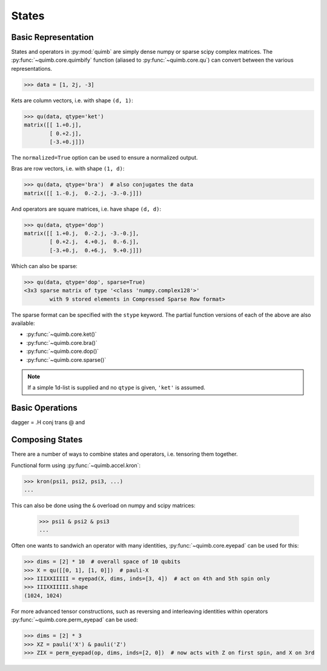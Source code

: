 ######
States
######

Basic Representation
====================

States and operators in :py:mod:`quimb` are simply dense numpy or sparse scipy complex matrices.
The :py:func:`~quimb.core.quimbify` function (aliased to :py:func:`~quimb.core.qu`) can convert between the various representations.

.. code:: python

    >>> data = [1, 2j, -3]

Kets are column vectors, i.e. with shape ``(d, 1)``:

.. code:: python

    >>> qu(data, qtype='ket')
    matrix([[ 1.+0.j],
            [ 0.+2.j],
            [-3.+0.j]])

The ``normalized=True`` option can be used to ensure a normalized output.

Bras are row vectors, i.e. with shape ``(1, d)``:

.. code:: python

    >>> qu(data, qtype='bra')  # also conjugates the data
    matrix([[ 1.-0.j,  0.-2.j, -3.-0.j]])

And operators are square matrices, i.e. have shape ``(d, d)``:

.. code:: python

    >>> qu(data, qtype='dop')
    matrix([[ 1.+0.j,  0.-2.j, -3.-0.j],
            [ 0.+2.j,  4.+0.j,  0.-6.j],
            [-3.+0.j,  0.+6.j,  9.+0.j]])

Which can also be sparse:

.. code:: python

    >>> qu(data, qtype='dop', sparse=True)
    <3x3 sparse matrix of type '<class 'numpy.complex128'>'
            with 9 stored elements in Compressed Sparse Row format>

The sparse format can be specified with the ``stype`` keyword. The partial function versions of each of the above are also available:

* :py:func:`~quimb.core.ket()`
* :py:func:`~quimb.core.bra()`
* :py:func:`~quimb.core.dop()`
* :py:func:`~quimb.core.sparse()`


.. note::

    If a simple 1d-list is supplied and no ``qtype`` is given, ``'ket'`` is assumed.


Basic Operations
================

dagger = .H
conj
trans
@ and


Composing States
================

There are a number of ways to combine states and operators, i.e. tensoring them together.

Functional form using :py:func:`~quimb.accel.kron`:

.. code:: python

    >>> kron(psi1, psi2, psi3, ...)
    ...

This can also be done using the ``&`` overload on numpy and scipy matrices:

 .. code:: python

    >>> psi1 & psi2 & psi3
    ...

Often one wants to sandwich an operator with many identities, :py:func:`~quimb.core.eyepad` can be used for this:

.. code:: python

    >>> dims = [2] * 10  # overall space of 10 qubits
    >>> X = qu([[0, 1], [1, 0]])  # pauli-X
    >>> IIIXXIIIII = eyepad(X, dims, inds=[3, 4])  # act on 4th and 5th spin only
    >>> IIIXXIIIII.shape
    (1024, 1024)

For more advanced tensor constructions, such as reversing and interleaving identities within operators :py:func:`~quimb.core.perm_eyepad` can be used:

.. code:: python

    >>> dims = [2] * 3
    >>> XZ = pauli('X') & pauli('Z')
    >>> ZIX = perm_eyepad(op, dims, inds=[2, 0])  # now acts with Z on first spin, and X on 3rd
